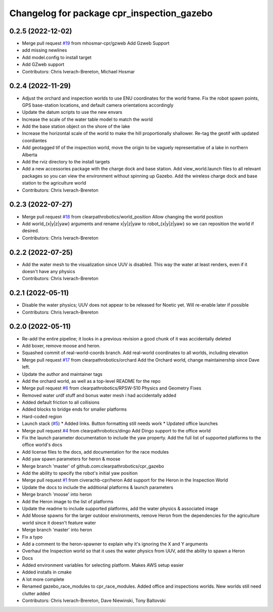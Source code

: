 ^^^^^^^^^^^^^^^^^^^^^^^^^^^^^^^^^^^^^^^^^^^
Changelog for package cpr_inspection_gazebo
^^^^^^^^^^^^^^^^^^^^^^^^^^^^^^^^^^^^^^^^^^^

0.2.5 (2022-12-02)
------------------
* Merge pull request `#19 <https://github.com/clearpathrobotics/cpr_gazebo/issues/19>`_ from mhosmar-cpr/gzweb
  Add Gzweb Support
* add missing newlines
* Add model.config to install target
* Add GZweb support
* Contributors: Chris Iverach-Brereton, Michael Hosmar

0.2.4 (2022-11-29)
------------------
* Adjust the orchard and inspection worlds to use ENU coordinates for the world frame. Fix the robot spawn points, GPS base-station locations, and default camera orientations accordingly
* Update the datum scripts to use the new envars
* Increase the scale of the water table model to match the world
* Add the base station object on the shore of the lake
* Increase the horizontal scale of the world to make the hill proportionally shallower. Re-tag the geotif with updated coordiantes
* Add geotagged tif of the inspection world, move the origin to be vaguely representative of a lake in northern Alberta
* Add the rviz directory to the install targets
* Add a new accessories package with the charge dock and base station. Add view_world.launch files to all relevant packages so you can view the environment without spinning up Gazebo. Add the wireless charge dock and base station to the agriculture world
* Contributors: Chris Iverach-Brereton

0.2.3 (2022-07-27)
------------------
* Merge pull request `#18 <https://github.com/clearpathrobotics/cpr_gazebo/issues/18>`_ from clearpathrobotics/world_position
  Allow changing the world position
* Add world\_{x|y|z|yaw} arguments and rename x|y|z|yaw to robot\_{x|y|z|yaw} so we can reposition the world if desired.
* Contributors: Chris Iverach-Brereton

0.2.2 (2022-07-25)
------------------
* Add the water mesh to the visualization since UUV is disabled. This way the water at least renders, even if it doesn't have any physics
* Contributors: Chris Iverach-Brereton

0.2.1 (2022-05-11)
------------------
* Disable the water physics; UUV does not appear to be released for Noetic yet. Will re-enable later if possible
* Contributors: Chris Iverach-Brereton

0.2.0 (2022-05-11)
------------------
* Re-add the entire pipeline; it looks in a previous revision a good chunk of it was accidentally deleted
* Add boxer, remove moose and heron.
* Squashed commit of real-world-coords branch.  Add real-world coordinates to all worlds, including elevation
* Merge pull request `#17 <https://github.com/clearpathrobotics/cpr_gazebo/issues/17>`_ from clearpathrobotics/orchard
  Add the Orchard world, change maintainership since Dave left.
* Update the author and maintainer tags
* Add the orchard world, as well as a top-level README for the repo
* Merge pull request `#6 <https://github.com/clearpathrobotics/cpr_gazebo/issues/6>`_ from clearpathrobotics/RPSW-510
  Physics and Geometry Fixes
* Removed water urdf stuff and bonus water mesh i had accidentally added
* Added default friction to all collisions
* Added blocks to bridge ends for smaller platforms
* Hard-coded region
* Launch stack (`#5 <https://github.com/clearpathrobotics/cpr_gazebo/issues/5>`_)
  * Added links.  Button formatting still needs work
  * Updated office launches
* Merge pull request `#4 <https://github.com/clearpathrobotics/cpr_gazebo/issues/4>`_ from clearpathrobotics/dingo
  Add Dingo support to the office world
* Fix the launch parameter documentation to include the yaw property. Add the full list of supported platforms to the office world's docs
* Add license files to the docs, add documentation for the race modules
* Add yaw spawn parameters for heron & moose
* Merge branch 'master' of github.com:clearpathrobotics/cpr_gazebo
* Add the ability to specify the robot's initial yaw position
* Merge pull request `#1 <https://github.com/clearpathrobotics/cpr_gazebo/issues/1>`_ from civerachb-cpr/heron
  Add support for the Heron in the Inspection World
* Update the docs to include the additional platforms & launch parameters
* Merge branch 'moose' into heron
* Add the Heron image to the list of platforms
* Update the readme to include supported platforms, add the water physics & associated image
* Add Moose spawns for the larger outdoor environments, remove Heron from the dependencies for the agriculture world since it doesn't feature water
* Merge branch 'master' into heron
* Fix a typo
* Add a comment to the heron-spawner to explain why it's ignoring the X and Y arguments
* Overhaul the Inspection world so that it uses the water physics from UUV, add the ability to spawn a Heron
* Docs
* Added environment variables for selecting platform.  Makes AWS setup easier
* Added installs in cmake
* A lot more complete
* Renamed gazebo_race_modules to cpr_race_modules.  Added office and inspections worlds.  New worlds still need clutter added
* Contributors: Chris Iverach-Brereton, Dave Niewinski, Tony Baltovski
